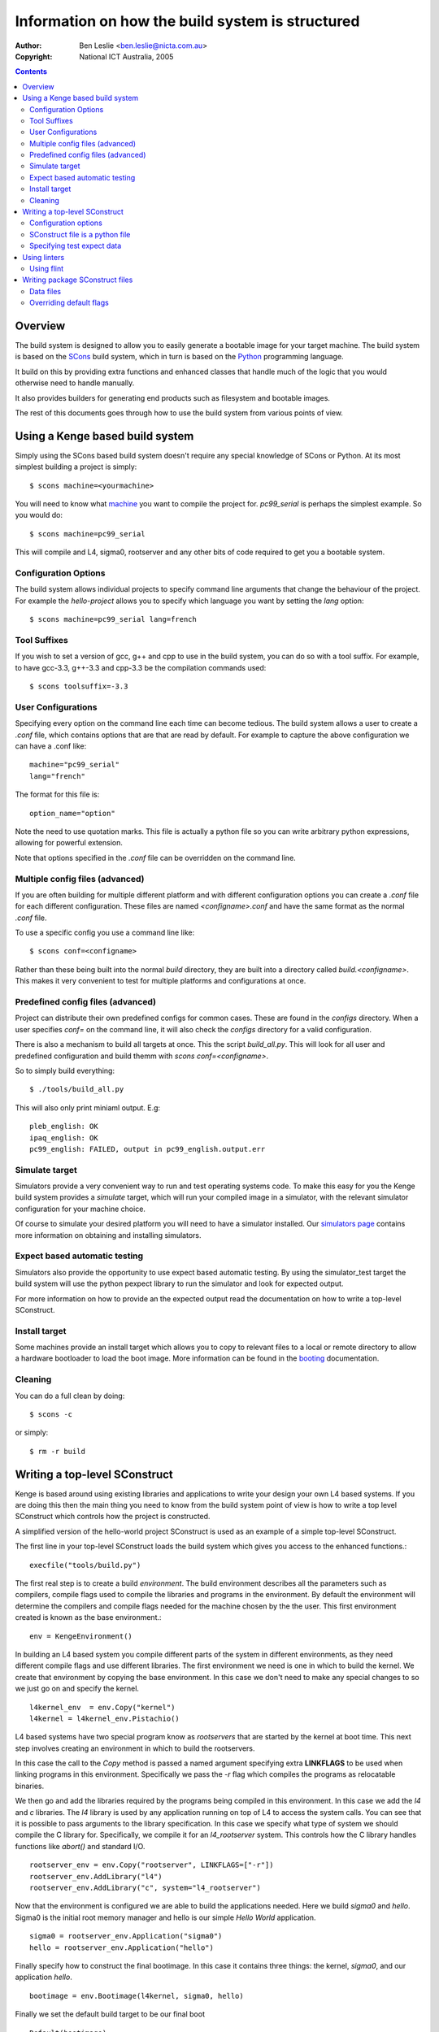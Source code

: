 ===================================================
 Information on how the build system is structured
===================================================

:Author: Ben Leslie <ben.leslie@nicta.com.au>
:Copyright: National ICT Australia, 2005

.. contents::

Overview
========

The build system is designed to allow you to easily generate a bootable
image for your target machine. The build system is based on the 
`SCons <http://www.scons.org>`_ build system, which in turn
is based on the `Python <http://www.python.org>`_ programming language.

It build on this by providing extra functions and enhanced classes
that handle much of the logic that you would otherwise need to handle
manually.

It also provides builders for generating end products such as filesystem
and bootable images.

The rest of this documents goes through how to use the build system from
various points of view.

Using a Kenge based build system
=================================

Simply using the SCons based build system doesn't require any special
knowledge of SCons or Python. At its most simplest building a project
is simply::

 $ scons machine=<yourmachine>

You will need to know what `machine <machines.pml>`_ you want to compile
the project for. `pc99_serial` is perhaps the simplest example. So
you would do::

 $ scons machine=pc99_serial

This will compile and L4, sigma0, rootserver and any other bits of code
required to get you a bootable system.

Configuration Options
---------------------

The build system allows individual projects to specify command line arguments
that change the behaviour of the project. For example the `hello-project` allows
you to specify which language you want by setting the `lang` option::

 $ scons machine=pc99_serial lang=french

Tool Suffixes
-------------

If you wish to set a version of gcc, g++ and cpp to use in the build system,
you can do so with a tool suffix. For example, to have gcc-3.3, g++-3.3 and
cpp-3.3 be the compilation commands used::

 $ scons toolsuffix=-3.3

User Configurations
-------------------

Specifying every option on the command line each time can become tedious. The
build system allows a user to create a `.conf` file, which contains options that
are that are read by default. For example to capture the above configuration
we can have a .conf like::

 machine="pc99_serial"
 lang="french"

The format for this file is::

 option_name="option"

Note the need to use quotation marks. This file is actually a python
file so you can write arbitrary python expressions, allowing for
powerful extension.

Note that options specified in the `.conf` file can be overridden on
the command line.

Multiple config files (advanced)
---------------------------------

If you are often building for multiple different platform and with
different configuration options you can create a `.conf` file for each
different configuration. These files are named `<configname>.conf` and
have the same format as the normal `.conf` file.

To use a specific config you use a command line like::

 $ scons conf=<configname>

Rather than these being built into the normal `build` directory, they
are built into a directory called `build.<configname>`. This makes it
very convenient to test for multiple platforms and configurations at
once.

Predefined config files (advanced)
----------------------------------

Project can distribute their own predefined configs for common cases.
These are found in the `configs` directory. When a user specifies 
`conf=` on the command line, it will also check the `configs` directory
for a valid configuration.

There is also a mechanism to build all targets at once. This the
script `build_all.py`. This will look for all user and predefined
configuration and build themm with `scons conf=<configname>`.

So to simply build everything::

 $ ./tools/build_all.py

This will also only print miniaml output. E.g::
 
 pleb_english: OK                                
 ipaq_english: OK
 pc99_english: FAILED, output in pc99_english.output.err


Simulate target
----------------

Simulators provide a very convenient way to run and test operating
systems code. To make this easy for you the Kenge build system
provides a `simulate` target, which will run your compiled image in a
simulator, with the relevant simulator configuration for your machine
choice.

Of course to simulate your desired platform you will need to have a simulator
installed. Our `simulators page <simulators.pml>`_
contains more information on obtaining and installing simulators.

Expect based automatic testing
------------------------------

Simulators also provide the opportunity to use expect based automatic testing.
By using the simulator_test target the build system will use the python 
pexpect library to run the simulator and look for expected output.

For more information on how to provide an the expected output read
the documentation on how to write a top-level SConstruct.

Install target
---------------

Some machines provide an install target which allows you to copy to
relevant files to a local or remote directory to allow a hardware
bootloader to load the boot image. More information can be found
in the `booting <booting.pml>`_ documentation.

Cleaning
---------

You can do a full clean by doing::

$ scons -c

or simply::

$ rm -r build

Writing a top-level SConstruct
===============================

Kenge is based around using existing libraries and applications to write
your design your own L4 based systems. If you are doing this then the main
thing you need to know from the build system point of view is how to write
a top level SConstruct which controls how the project is constructed.

A simplified version of the hello-world project SConstruct is used as
an example of a simple top-level SConstruct.

The first line in your top-level SConstruct loads the build system
which gives you access to the enhanced functions.::

 execfile("tools/build.py")

The first real step is to create a build *environment*. The build
environment describes all the parameters such as compilers, compile
flags used to compile the libraries and programs in the
environment. By default the environment will determine the compilers
and compile flags needed for the machine chosen by the the user. This
first environment created is known as the base environment.::

 env = KengeEnvironment()

In building an L4 based system you compile different parts of the system in different
environments, as they need different compile flags and use different libraries. The
first environment we need is one in which to build the kernel. We create that environment
by copying the base environment. In this case we don't need to make any special changes
to so we just go on and specify the kernel.

::

 l4kernel_env  = env.Copy("kernel")
 l4kernel = l4kernel_env.Pistachio()

L4 based systems have two special program know as *rootservers* that
are started by the kernel at boot time. This next step involves creating
an environment in which to build the rootservers.

In this case the call to the `Copy` method is passed a named argument
specifying extra **LINKFLAGS** to be used when linking programs in this
environment. Specifically we pass the `-r` flag which compiles the programs
as relocatable binaries.

We then go and add the libraries required by the programs being compiled
in this environment. In this case we add the `l4` and `c` libraries. The
`l4` library is used by any application running on top of L4 to access
the system calls. You can see that it is possible to pass arguments to the 
library specification. In this case we specify what type of system we should
compile the C library for. Specifically, we compile it for an *l4_rootserver*
system. This controls how the C library handles functions like `abort()` and
standard I/O.

::

 rootserver_env = env.Copy("rootserver", LINKFLAGS=["-r"])
 rootserver_env.AddLibrary("l4")
 rootserver_env.AddLibrary("c", system="l4_rootserver")


Now that the environment is configured we are able to build the applications
needed. Here we build `sigma0` and `hello`. Sigma0 is the initial root memory
manager and hello is our simple *Hello World* application.

::

 sigma0 = rootserver_env.Application("sigma0")
 hello = rootserver_env.Application("hello")

Finally specify how to construct the final bootimage. In this case it contains
three things: the kernel, `sigma0`, and our application `hello`.

::

 bootimage = env.Bootimage(l4kernel, sigma0, hello)

Finally we set the default build target to be our final boot

::

 Default(bootimage)


The rest of this section covers some of the more advanced topics in writing a 
top-level SConstruct.

Configuration options
---------------------

It is often the case that you will want to provide some configuration options to
your users. This is done by using the `add_config_*` functions.

The simplest is `add_config_bool` function. This allows for a True or False response 
from the user. `add_config_bool` takes three arguments, the name of the option, 
a description which will be presented to the user as help text, and a default value. 
An example from the Iguana project is::

  add_config_bool("caps", "Enable capability protection", True)

The other config function provided is `add_config_list`. This allows for the user
to provide one of a range of responses. It takes an extra argument, which is the
list of valid values. For example::

  add_config_list("lang", "Select a language", "english", ["english", "spanish", "french", "german"])

SConstruct file is a python file
---------------------------------

One thing to remember when writing a top-level SConstruct is that you
are able to use arbitrary Python language constructs, which can allow
you to create very powerful specification. Despite this power you should
be careful when writing the top-level construct to ensure that it is
readable and understandable by people who may not be Python experts.

Specifying test expect data
----------------------------

The build system provides a simulate_test target to allow you to automatically
test your build. This is done by setting the `EXPECT_TEST_DATA` variable
on your build environment.

The format of this data should be a list of tuples. Each tuple has an
expected input as the first field, and the output to provide when that
input is detected as the second field. If you don't need to provide
output simply supply `None`. The simple example from hello world consists
of::

 env["EXPECT_TEST_DATA"] = [("Hello, world. Press any key to continue", ""),
                       	  ("That's all folks", None)]

In the above example it waits for the hello, world string and then responds
with an empty string, which is equivilant to the user pressing enter. It
the waits until the That's all folks string at which stage the test is completed
successfully.

Using linters
==============

It is notoriously easy to make mistakes in C and C++ and therefore we provide
a facility to pass any code through a linter such as FlexeLint.

Using flint
------------
Flint settings are currently defined per environment. In the next release
this will be changed to allow finer grained control. (E.g: per library, per 
file.)

The possible settings to set are:

FLINT: Name of the flint binary. The default is "flint".
FLINT_RUN: Wether to run th e linter or not. A value of "0" means don't run at 
   all and is default. A value of "1" means run the linter but continue if it 
   detects errors. A value of "2" means run the linter and fail if there are errors.
FLINT_SUPPRESS: A list of flint errors to suppress. E.g: [64, 37, 85]. These are
   automatically expanded to "-e64 -e37 -e85" on the command line.
FLINT_OPTIONS: A list of command line options to pass to the linter.

Currently flint runs on a per file basis only. In future releases we will also enable
the running of flint on a program wide basis which allows it to pick up more
inconsistencies.

Writing package SConstruct files
=================================

If you are writing packages, usually an application or a library then you need to write
a package SConstruct file.

Data files
----------

Some libraries need to provide data files. E.g: as test input,
storing locale information etc.

These can be added by ``env.add_file()``. The ``.sconf`` file is responsible
for copying any files in an environment into the final image. An
example usage of this can be seen in ``libs/c/Sconstruct`` for copying
test data files for the filesystem test.

Overriding default flags
------------------------
Normally compiler flags, linker flags and the like are handled by the 
environment in which you are compiling, and therefore you will not need
to worry about them when writing an SConstruct file for a library, or
for a program. 

For the times when you don't need to changes things there are two options;
either appending to the existing list or totally replacing it. To replace
a given variable you do::

 env.KengeLibrary(FOO=["bar", "baz"])

To append to a variable add ``EXTRA_`` to the front of it. For example::

 env.KengeLibrary(EXTRA_FOO=["bar, "baz"])

In some cases you might want to change the list. Here you will need a couple of
steps involving some python programming to extract the relevant items you want. The 
following example extracts the environments FOO variable, but filters out any ``quz``
items in it.
 
 foo = env["FOO"]
 foo = [x for x in foo if x != "quz"]
 env.KengeLibrary(FOO=foo)

Finally, in some cases you may want to change the actual environment itself. Note
that this will change the compilation environment for all the other libraries and applications
as well, so use it with care. One example of this is a library wanting to add some preprocessor
defines that must be used by any library including its header files. To achieve this
you can use the environment's ``Prepend()`` and ``Append()`` methods. For example::

 env.Append(CPPDEFINES = ["FOO"])

Some of the more useful variables you may want to change are:

 * CPPDEFINES - These are a list of defines passed to the C preprocessor.
   The equivilant of ``#define FOO bar`` in a C program. It is likely that
   you would want to append to this list rather than replacing it, as the default
   include interesting defines, such as ``MACHINE_$machinename`` and ``ARCH_$arch``.
   CPPDEFINES are a list of strings, or tuples. Tuples are used when the defines have
   associated values.

 * CC_STD - This specifies the C standard you wish to compile code with. It defaults to
   ``gnu99``. (See the gcc man page for more information.)

 * CC_ARCH_FLAGS - These are architecture specific C compiler flags. It is unlikely that you 
    would need to change them. They are separate from normal ``CC_FLAGS`` to make it simpler
    to change one without the other.

 * CC_WARNINGS - This is a list of warnings that you want to compiler to use. By default the
    setup will warn on most things. By changing this variable you can reduce the number of 
    warning the compiler will generate.

 * CCFLAGS - This is a list of other general flags to pass to the compiler. By default it includes
   ``-O2``, ``-g``, ``-nostdlib``, ``-nostdinc``. It is unlikely that you would need to 
   change these, but you may wish to append to them.

 * LINKSCRIPTS - This is a list of linker script files that you wish the linker to use.

 * LINKFLAGS - A list of flags you want to pass to the linker.
